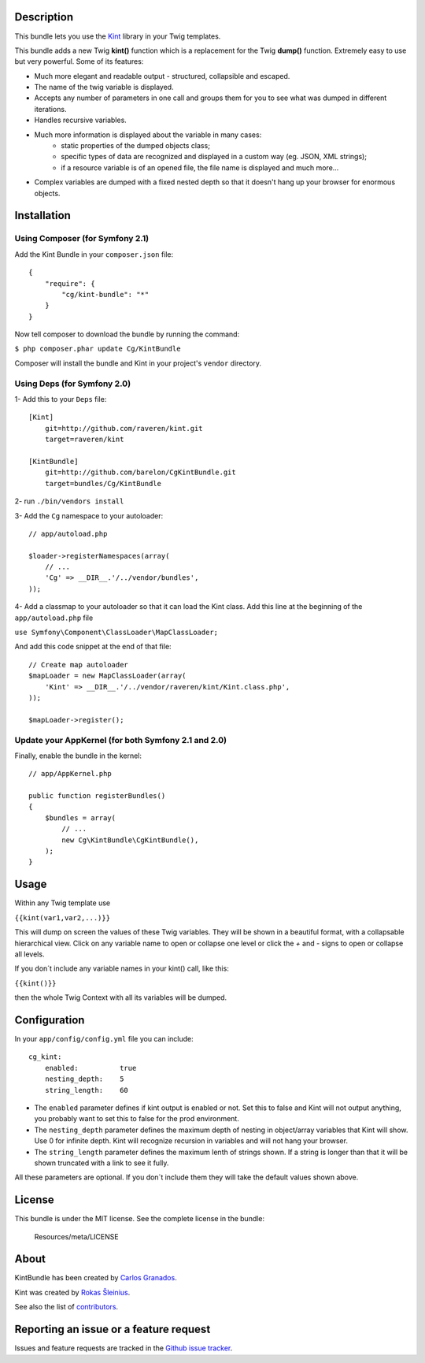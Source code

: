 Description
===========

This bundle lets you use the `Kint <https://github.com/raveren/kint>`_
library in your Twig templates.

This bundle adds a new Twig **kint()** function which is a replacement for the Twig **dump()** function. Extremely easy to use but very powerful. Some of its features:

- Much more elegant and readable output - structured, collapsible and escaped.
- The name of the twig variable is displayed.
- Accepts any number of parameters in one call and groups them for you to see what was dumped in different iterations. 
- Handles recursive variables.
- Much more information is displayed about the variable in many cases:
    - static properties of the dumped objects class;
    - specific types of data are recognized and displayed in a custom way (eg. JSON, XML strings);
    - if a resource variable is of an opened file, the file name is displayed and much more...
- Complex variables are dumped with a fixed nested depth so that it doesn't hang up your browser for enormous objects.


Installation
============

Using Composer (for Symfony 2.1)
--------------------------------

Add the Kint Bundle in your ``composer.json`` file::

    {
        "require": {
            "cg/kint-bundle": "*"
        }
    }

Now tell composer to download the bundle by running the command:

``$ php composer.phar update Cg/KintBundle``

Composer will install the bundle and Kint in your project's ``vendor`` directory.

Using Deps (for Symfony 2.0)
----------------------------

1- Add this to your ``Deps`` file::

    [Kint]
        git=http://github.com/raveren/kint.git
        target=raveren/kint

    [KintBundle]
        git=http://github.com/barelon/CgKintBundle.git
        target=bundles/Cg/KintBundle

2- run ``./bin/vendors install``

3- Add the ``Cg`` namespace to your autoloader::

    // app/autoload.php

    $loader->registerNamespaces(array(
        // ...
        'Cg' => __DIR__.'/../vendor/bundles',
    ));

4- Add a classmap to your autoloader so that it can load the Kint class. Add this line at the beginning of the ``app/autoload.php`` file

``use Symfony\Component\ClassLoader\MapClassLoader;``


And add this code snippet at the end of that file::

    // Create map autoloader
    $mapLoader = new MapClassLoader(array(
        'Kint' => __DIR__.'/../vendor/raveren/kint/Kint.class.php',
    ));

    $mapLoader->register();


Update your AppKernel (for both Symfony 2.1 and 2.0)
----------------------------------------------------

Finally, enable the bundle in the kernel::

    // app/AppKernel.php

    public function registerBundles()
    {
        $bundles = array(
            // ...
            new Cg\KintBundle\CgKintBundle(),
        );
    }

Usage
=====

Within any Twig template use

``{{kint(var1,var2,...)}}``

This will dump on screen the values of these Twig variables. They will be shown in a beautiful format, with a collapsable hierarchical view. Click on any variable name to open or collapse one level or click the `+`  and `-` signs to open or collapse all levels.

If you don´t include any variable names in your kint() call, like this:

``{{kint()}}``

then the whole Twig Context with all its variables will be dumped.

Configuration
=============

In your ``app/config/config.yml`` file you can include::

    cg_kint:
        enabled:          true
        nesting_depth:    5
        string_length:    60

- The ``enabled`` parameter defines if kint output is enabled or not. Set this to false and Kint will not output anything, you probably want to set this to false for the prod environment.
- The ``nesting_depth`` parameter defines the maximum depth of nesting in object/array variables that Kint will show. Use 0 for infinite depth. Kint will recognize recursion in variables and will not hang your browser.
- The ``string_length`` parameter defines the maximum lenth of strings shown. If a string is longer than that it will be shown truncated with a link to see it fully.

All these parameters are optional. If you don´t include them they will take the default values shown above.

License
=======

This bundle is under the MIT license. See the complete license in the bundle:

    Resources/meta/LICENSE

About
=====

KintBundle has been created by `Carlos Granados <https://github.com/barelon>`_.

Kint was created by `Rokas Šleinius <https://github.com/raveren>`_.

See also the list of `contributors <https://github.com/barelon/cgkintbundle/contributors>`_.

Reporting an issue or a feature request
=======================================

Issues and feature requests are tracked in the `Github issue tracker <https://github.com/barelon/cgkintbundle/issues>`_.